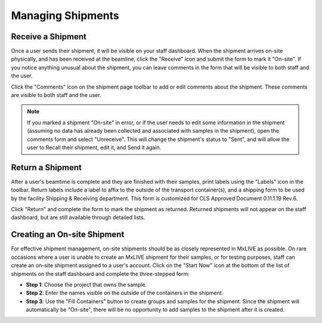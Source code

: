 Managing Shipments
==================

Receive a Shipment
------------------
Once a user sends their shipment, it will be visible on your staff dashboard. When the shipment arrives on-site
physically, and has been received at the beamline, click the "Receive" icon and submit the form to mark it "On-site".
If you notice anything unusual about the shipment, you can leave comments in the form that will be visible to both staff
and the user.

.. image:: images/staff-shipping-receive.png
   :align: center
   :alt: Receive Shipment

Click the "Comments" icon on the shipment page toolbar to add or edit comments about the shipment. These comments are
visible to both staff and the user.

.. image:: images/staff-shipping-comments.png
   :align: center
   :alt: Shipment Comments

.. note:: If you marked a shipment "On-site" in error, or if the user needs to edit some information in the shipment
          (assuming no data has already been collected and associated with samples in the shipment), open the comments
          form and select "Unreceive". This will change the shipment's status to "Sent", and will allow the user to
          Recall their shipment, edit it, and Send it again.

Return a Shipment
-----------------
After a user's beamtime is complete and they are finished with their samples, print labels using the "Labels" icon in
the toolbar. Return labels include a label to affix to the outside of the transport container(s), and a shipping form to
be used by the facility Shipping & Receiving department. This form is customized for CLS Approved Document
0.11.1.19 Rev.6.

.. image:: images/staff-shipping-print.png
   :align: center
   :alt: Shipment Printable Labels

Click "Return" and complete the form to mark the shipment as returned. Returned shipments will not appear on the staff
dashboard, but are still available through detailed lists.

.. image:: images/staff-shipping-return.png
   :align: center
   :alt: Return Shipment

Creating an On-site Shipment
----------------------------
For effective shipment management, on-site shipments should be as closely represented in MxLIVE as possible. On rare
occasions where a user is unable to create an MxLIVE shipment for their samples, or for testing purposes, staff can
create an on-site shipment assigned to a user's account. Click on the "Start Now" icon at the bottom of the list of
shipments on the staff dashboard and complete the three-stepped form:

- **Step 1**: Choose the project that owns the sample.
- **Step 2**: Enter the names visible on the outside of the containers in the shipment.
- **Step 3**: Use the "Fill Containers" button to create groups and samples for the shipment. Since the shipment will
  automatically be "On-site", there will be no opportunity to add samples to the shipment after it is created.
